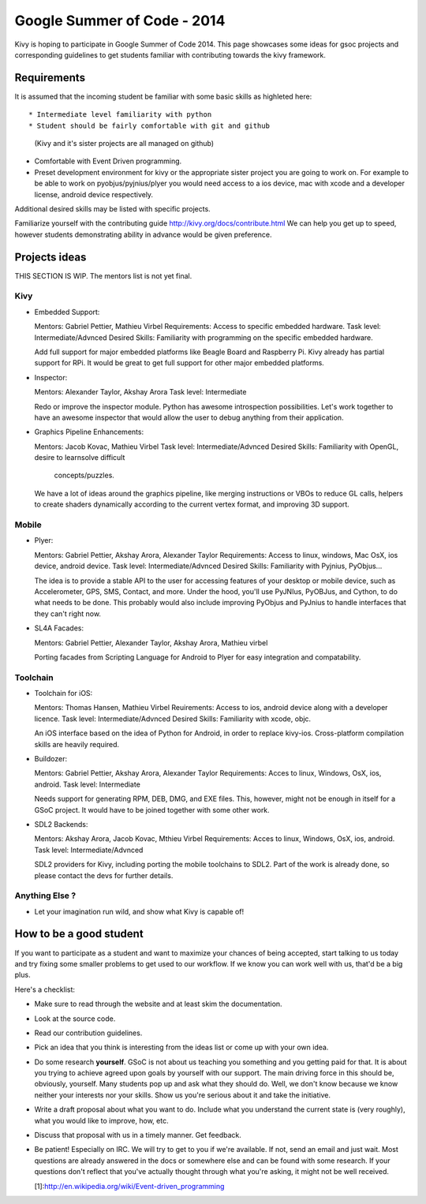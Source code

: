 Google Summer of Code - 2014
============================

Kivy is hoping to participate in Google Summer of Code 2014.
This page showcases some ideas for gsoc projects and corresponding
guidelines to get students familiar with contributing towards the
kivy framework.

Requirements
------------
It is assumed that the incoming student be familiar with some basic
skills as highleted here::

* Intermediate level familiarity with python
* Student should be fairly comfortable with git and github
  (Kivy and it's sister projects are all managed on github)
* Comfortable with Event Driven programming.
* Preset development environment for kivy or the appropriate
  sister project you are going to work on. For example to be
  able to work on pyobjus/pyjnius/plyer you would need access
  to a ios device, mac with xcode and a developer license,
  android device respectively.
  
Additional desired skills may be listed with specific projects.

Familiarize yourself with the contributing guide http://kivy.org/docs/contribute.html 
We can help you get up to speed, however students demonstrating ability
in advance would be given preference.


Projects ideas
--------------

THIS SECTION IS  WIP. The mentors list is not yet final.

Kivy
~~~~

* Embedded Support:

  Mentors: Gabriel Pettier, Mathieu Virbel
  Requirements: Access to specific embedded hardware.
  Task level: Intermediate/Advnced
  Desired Skills: Familiarity with programming on the specific embedded hardware.

  Add full support for major embedded platforms like Beagle
  Board and Raspberry Pi. Kivy already has partial support for RPi. It would be
  great to get full support for other major embedded platforms.

* Inspector: 

  Mentors: Alexander Taylor, Akshay Arora
  Task level: Intermediate

  Redo or improve the inspector module. Python has awesome
  introspection possibilities. Let's work together to have an awesome inspector
  that would allow the user to debug anything from their application.

* Graphics Pipeline Enhancements:

  Mentors: Jacob Kovac, Mathieu Virbel
  Task level: Intermediate/Advnced
  Desired Skills: Familiarity with OpenGL, desire to learnsolve difficult
                  concepts/puzzles.
  
  We have a lot of ideas around the graphics
  pipeline, like merging instructions or VBOs to reduce GL calls, helpers to
  create shaders dynamically according to the current vertex format, and
  improving 3D support.


Mobile
~~~~~~

* Plyer:

  Mentors: Gabriel Pettier, Akshay Arora, Alexander Taylor
  Requirements: Access to linux, windows, Mac OsX, ios device, android device.
  Task level: Intermediate/Advnced
  Desired Skills: Familiarity with Pyjnius, PyObjus...

  The idea is to provide a stable API to the user for accessing features
  of your desktop or mobile device, such as Accelerometer, GPS, SMS, Contact,
  and more. Under the hood, you'll use PyJNIus, PyOBJus, and Cython, to do what
  needs to be done. This probably would also include improving PyObjus and
  PyJnius to handle interfaces that they can't right now.

* SL4A Facades:

  Mentors: Gabriel Pettier, Alexander Taylor, Akshay Arora, Mathieu virbel

  Porting facades from Scripting Language for Android to Plyer
  for easy integration and compatability. 


Toolchain
~~~~~~~~~

* Toolchain for iOS:

  Mentors: Thomas Hansen, Mathieu Virbel
  Reuirements: Access to ios, android device along with a developer licence.
  Task level: Intermediate/Advnced
  Desired Skills: Familiarity with xcode, objc.

  An iOS interface based on the idea of Python for Android,
  in order to replace kivy-ios. Cross-platform compilation skills are heavily
  required.

* Buildozer:

  Mentors: Gabriel Pettier, Akshay Arora, Alexander Taylor
  Requirements: Acces to linux, Windows, OsX, ios, android.
  Task level: Intermediate

  Needs support for generating RPM, DEB, DMG, and EXE files. This,
  however, might not be enough in itself for a GSoC project. It would have to
  be joined together with some other work.

* SDL2 Backends:

  Mentors: Akshay Arora, Jacob Kovac, Mthieu Virbel
  Requirements: Acces to linux, Windows, OsX, ios, android.
  Task level: Intermediate/Advnced

  SDL2 providers for Kivy, including porting the mobile
  toolchains to SDL2. Part of the work is already done, so please contact the
  devs for further details. 



Anything Else ?
~~~~~~~~~~~~~~~

* Let your imagination run wild, and show what Kivy is capable of!


How to be a good student
------------------------

If you want to participate as a student and want to maximize your chances of
being accepted, start talking to us today and try fixing some smaller problems
to get used to our workflow. If we know you can work well with us, that'd be a
big plus.

Here's a checklist:

* Make sure to read through the website and at least skim the documentation.
* Look at the source code.
* Read our contribution guidelines.
* Pick an idea that you think is interesting from the ideas list or come up
  with your own idea.
* Do some research **yourself**. GSoC is not about us teaching you something
  and you getting paid for that. It is about you trying to achieve agreed upon
  goals by yourself with our support. The main driving force in this should be,
  obviously, yourself. Many students pop up and ask what they should do. Well,
  we don't know because we know neither your interests nor your skills. Show us
  you're serious about it and take the initiative.
* Write a draft proposal about what you want to do. Include what you understand
  the current state is (very roughly), what you would like to improve, how,
  etc.
* Discuss that proposal with us in a timely manner. Get feedback.
* Be patient! Especially on IRC. We will try to get to you if we're available.
  If not, send an email and just wait. Most questions are already answered in
  the docs or somewhere else and can be found with some research. If your
  questions don't reflect that you've actually thought through what you're
  asking, it might not be well received.
  
  [1]:http://en.wikipedia.org/wiki/Event-driven_programming
